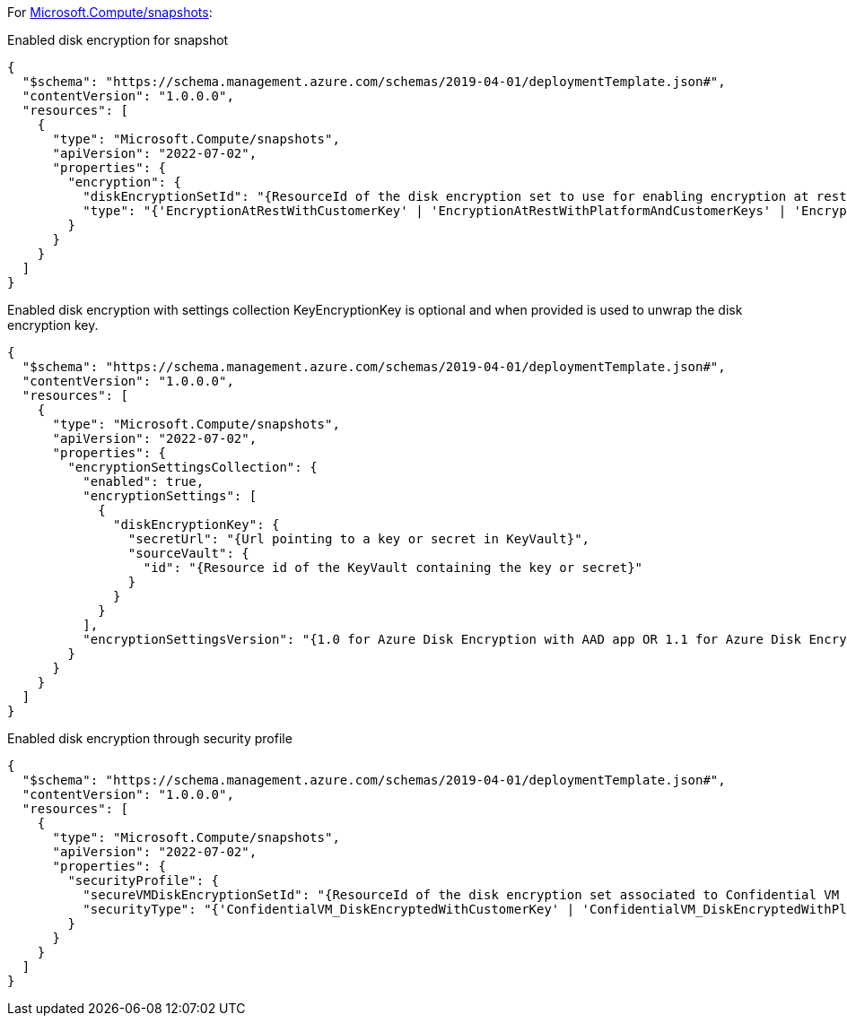 For https://learn.microsoft.com/en-us/azure/templates/microsoft.compute/snapshots[Microsoft.Compute/snapshots]:

Enabled disk encryption for snapshot
[source,json,diff-id=401,diff-type=compliant]
----
{
  "$schema": "https://schema.management.azure.com/schemas/2019-04-01/deploymentTemplate.json#",
  "contentVersion": "1.0.0.0",
  "resources": [
    {
      "type": "Microsoft.Compute/snapshots",
      "apiVersion": "2022-07-02",
      "properties": {
        "encryption": {
          "diskEncryptionSetId": "{ResourceId of the disk encryption set to use for enabling encryption at rest.}",
          "type": "{'EncryptionAtRestWithCustomerKey' | 'EncryptionAtRestWithPlatformAndCustomerKeys' | 'EncryptionAtRestWithPlatformKey'}"
        }
      }
    }
  ]
}
----

Enabled disk encryption with settings collection
KeyEncryptionKey is optional and when provided is used to unwrap the disk encryption key.
[source,json,diff-id=402,diff-type=compliant]
----
{
  "$schema": "https://schema.management.azure.com/schemas/2019-04-01/deploymentTemplate.json#",
  "contentVersion": "1.0.0.0",
  "resources": [
    {
      "type": "Microsoft.Compute/snapshots",
      "apiVersion": "2022-07-02",
      "properties": {
        "encryptionSettingsCollection": {
          "enabled": true,
          "encryptionSettings": [
            {
              "diskEncryptionKey": {
                "secretUrl": "{Url pointing to a key or secret in KeyVault}",
                "sourceVault": {
                  "id": "{Resource id of the KeyVault containing the key or secret}"
                }
              }
            }
          ],
          "encryptionSettingsVersion": "{1.0 for Azure Disk Encryption with AAD app OR 1.1 for Azure Disk Encryption}"
        }
      }
    }
  ]
}
----

Enabled disk encryption through security profile
[source,json,diff-id=403,diff-type=compliant]
----
{
  "$schema": "https://schema.management.azure.com/schemas/2019-04-01/deploymentTemplate.json#",
  "contentVersion": "1.0.0.0",
  "resources": [
    {
      "type": "Microsoft.Compute/snapshots",
      "apiVersion": "2022-07-02",
      "properties": {
        "securityProfile": {
          "secureVMDiskEncryptionSetId": "{ResourceId of the disk encryption set associated to Confidential VM supported disk encrypted with customer managed key}",
          "securityType": "{'ConfidentialVM_DiskEncryptedWithCustomerKey' | 'ConfidentialVM_DiskEncryptedWithPlatformKey' | 'ConfidentialVM_VMGuestStateOnlyEncryptedWithPlatformKey' |'TrustedLaunch'}"
        }
      }
    }
  ]
}
----
